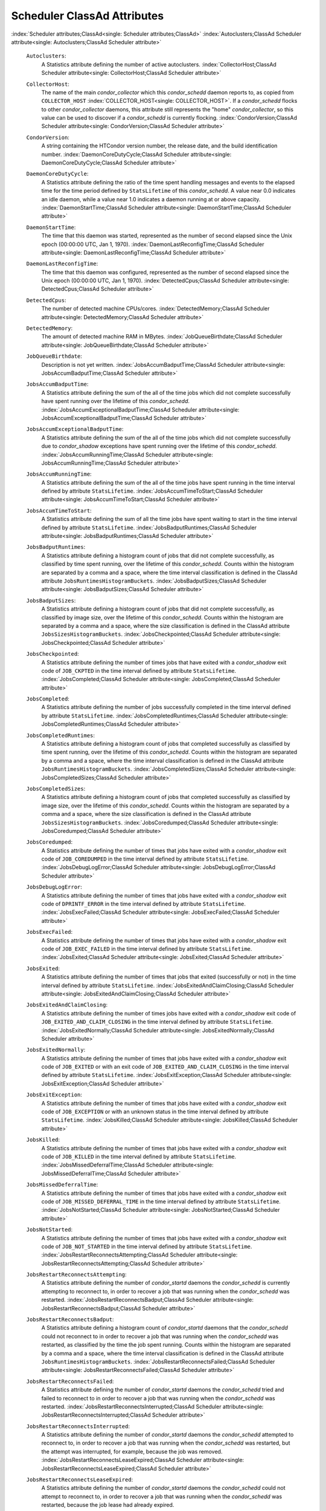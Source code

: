       

Scheduler ClassAd Attributes
============================

:index:`Scheduler attributes;ClassAd<single: Scheduler attributes;ClassAd>`
:index:`Autoclusters;ClassAd Scheduler attribute<single: Autoclusters;ClassAd Scheduler attribute>`

 ``Autoclusters``:
    A Statistics attribute defining the number of active autoclusters.
    :index:`CollectorHost;ClassAd Scheduler attribute<single: CollectorHost;ClassAd Scheduler attribute>`
 ``CollectorHost``:
    The name of the main *condor\_collector* which this *condor\_schedd*
    daemon reports to, as copied from ``COLLECTOR_HOST``
    :index:`COLLECTOR_HOST<single: COLLECTOR_HOST>`. If a *condor\_schedd* flocks to other
    *condor\_collector* daemons, this attribute still represents the
    "home" *condor\_collector*, so this value can be used to discover if
    a *condor\_schedd* is currently flocking.
    :index:`CondorVersion;ClassAd Scheduler attribute<single: CondorVersion;ClassAd Scheduler attribute>`
 ``CondorVersion``:
    A string containing the HTCondor version number, the release date,
    and the build identification number.
    :index:`DaemonCoreDutyCycle;ClassAd Scheduler attribute<single: DaemonCoreDutyCycle;ClassAd Scheduler attribute>`
 ``DaemonCoreDutyCycle``:
    A Statistics attribute defining the ratio of the time spent handling
    messages and events to the elapsed time for the time period defined
    by ``StatsLifetime`` of this *condor\_schedd*. A value near 0.0
    indicates an idle daemon, while a value near 1.0 indicates a daemon
    running at or above capacity.
    :index:`DaemonStartTime;ClassAd Scheduler attribute<single: DaemonStartTime;ClassAd Scheduler attribute>`
 ``DaemonStartTime``:
    The time that this daemon was started, represented as the number of
    second elapsed since the Unix epoch (00:00:00 UTC, Jan 1, 1970).
    :index:`DaemonLastReconfigTime;ClassAd Scheduler attribute<single: DaemonLastReconfigTime;ClassAd Scheduler attribute>`
 ``DaemonLastReconfigTime``:
    The time that this daemon was configured, represented as the number
    of second elapsed since the Unix epoch (00:00:00 UTC, Jan 1, 1970).
    :index:`DetectedCpus;ClassAd Scheduler attribute<single: DetectedCpus;ClassAd Scheduler attribute>`
 ``DetectedCpus``:
    The number of detected machine CPUs/cores.
    :index:`DetectedMemory;ClassAd Scheduler attribute<single: DetectedMemory;ClassAd Scheduler attribute>`
 ``DetectedMemory``:
    The amount of detected machine RAM in MBytes.
    :index:`JobQueueBirthdate;ClassAd Scheduler attribute<single: JobQueueBirthdate;ClassAd Scheduler attribute>`
 ``JobQueueBirthdate``:
    Description is not yet written.
    :index:`JobsAccumBadputTime;ClassAd Scheduler attribute<single: JobsAccumBadputTime;ClassAd Scheduler attribute>`
 ``JobsAccumBadputTime``:
    A Statistics attribute defining the sum of the all of the time jobs
    which did not complete successfully have spent running over the
    lifetime of this *condor\_schedd*.
    :index:`JobsAccumExceptionalBadputTime;ClassAd Scheduler attribute<single: JobsAccumExceptionalBadputTime;ClassAd Scheduler attribute>`
 ``JobsAccumExceptionalBadputTime``:
    A Statistics attribute defining the sum of the all of the time jobs
    which did not complete successfully due to *condor\_shadow*
    exceptions have spent running over the lifetime of this
    *condor\_schedd*.
    :index:`JobsAccumRunningTime;ClassAd Scheduler attribute<single: JobsAccumRunningTime;ClassAd Scheduler attribute>`
 ``JobsAccumRunningTime``:
    A Statistics attribute defining the sum of the all of the time jobs
    have spent running in the time interval defined by attribute
    ``StatsLifetime``.
    :index:`JobsAccumTimeToStart;ClassAd Scheduler attribute<single: JobsAccumTimeToStart;ClassAd Scheduler attribute>`
 ``JobsAccumTimeToStart``:
    A Statistics attribute defining the sum of all the time jobs have
    spent waiting to start in the time interval defined by attribute
    ``StatsLifetime``.
    :index:`JobsBadputRuntimes;ClassAd Scheduler attribute<single: JobsBadputRuntimes;ClassAd Scheduler attribute>`
 ``JobsBadputRuntimes``:
    A Statistics attribute defining a histogram count of jobs that did
    not complete successfully, as classified by time spent running, over
    the lifetime of this *condor\_schedd*. Counts within the histogram
    are separated by a comma and a space, where the time interval
    classification is defined in the ClassAd attribute
    ``JobsRuntimesHistogramBuckets``.
    :index:`JobsBadputSizes;ClassAd Scheduler attribute<single: JobsBadputSizes;ClassAd Scheduler attribute>`
 ``JobsBadputSizes``:
    A Statistics attribute defining a histogram count of jobs that did
    not complete successfully, as classified by image size, over the
    lifetime of this *condor\_schedd*. Counts within the histogram are
    separated by a comma and a space, where the size classification is
    defined in the ClassAd attribute ``JobsSizesHistogramBuckets``.
    :index:`JobsCheckpointed;ClassAd Scheduler attribute<single: JobsCheckpointed;ClassAd Scheduler attribute>`
 ``JobsCheckpointed``:
    A Statistics attribute defining the number of times jobs that have
    exited with a *condor\_shadow* exit code of ``JOB_CKPTED`` in the
    time interval defined by attribute ``StatsLifetime``.
    :index:`JobsCompleted;ClassAd Scheduler attribute<single: JobsCompleted;ClassAd Scheduler attribute>`
 ``JobsCompleted``:
    A Statistics attribute defining the number of jobs successfully
    completed in the time interval defined by attribute
    ``StatsLifetime``.
    :index:`JobsCompletedRuntimes;ClassAd Scheduler attribute<single: JobsCompletedRuntimes;ClassAd Scheduler attribute>`
 ``JobsCompletedRuntimes``:
    A Statistics attribute defining a histogram count of jobs that
    completed successfully as classified by time spent running, over the
    lifetime of this *condor\_schedd*. Counts within the histogram are
    separated by a comma and a space, where the time interval
    classification is defined in the ClassAd attribute
    ``JobsRuntimesHistogramBuckets``.
    :index:`JobsCompletedSizes;ClassAd Scheduler attribute<single: JobsCompletedSizes;ClassAd Scheduler attribute>`
 ``JobsCompletedSizes``:
    A Statistics attribute defining a histogram count of jobs that
    completed successfully as classified by image size, over the
    lifetime of this *condor\_schedd*. Counts within the histogram are
    separated by a comma and a space, where the size classification is
    defined in the ClassAd attribute ``JobsSizesHistogramBuckets``.
    :index:`JobsCoredumped;ClassAd Scheduler attribute<single: JobsCoredumped;ClassAd Scheduler attribute>`
 ``JobsCoredumped``:
    A Statistics attribute defining the number of times that jobs have
    exited with a *condor\_shadow* exit code of ``JOB_COREDUMPED`` in
    the time interval defined by attribute ``StatsLifetime``.
    :index:`JobsDebugLogError;ClassAd Scheduler attribute<single: JobsDebugLogError;ClassAd Scheduler attribute>`
 ``JobsDebugLogError``:
    A Statistics attribute defining the number of times that jobs have
    exited with a *condor\_shadow* exit code of ``DPRINTF_ERROR`` in the
    time interval defined by attribute ``StatsLifetime``.
    :index:`JobsExecFailed;ClassAd Scheduler attribute<single: JobsExecFailed;ClassAd Scheduler attribute>`
 ``JobsExecFailed``:
    A Statistics attribute defining the number of times that jobs have
    exited with a *condor\_shadow* exit code of ``JOB_EXEC_FAILED`` in
    the time interval defined by attribute ``StatsLifetime``.
    :index:`JobsExited;ClassAd Scheduler attribute<single: JobsExited;ClassAd Scheduler attribute>`
 ``JobsExited``:
    A Statistics attribute defining the number of times that jobs that
    exited (successfully or not) in the time interval defined by
    attribute ``StatsLifetime``.
    :index:`JobsExitedAndClaimClosing;ClassAd Scheduler attribute<single: JobsExitedAndClaimClosing;ClassAd Scheduler attribute>`
 ``JobsExitedAndClaimClosing``:
    A Statistics attribute defining the number of times jobs have exited
    with a *condor\_shadow* exit code of
    ``JOB_EXITED_AND_CLAIM_CLOSING`` in the time interval defined by
    attribute ``StatsLifetime``.
    :index:`JobsExitedNormally;ClassAd Scheduler attribute<single: JobsExitedNormally;ClassAd Scheduler attribute>`
 ``JobsExitedNormally``:
    A Statistics attribute defining the number of times that jobs have
    exited with a *condor\_shadow* exit code of ``JOB_EXITED`` or with
    an exit code of ``JOB_EXITED_AND_CLAIM_CLOSING`` in the time
    interval defined by attribute ``StatsLifetime``.
    :index:`JobsExitException;ClassAd Scheduler attribute<single: JobsExitException;ClassAd Scheduler attribute>`
 ``JobsExitException``:
    A Statistics attribute defining the number of times that jobs have
    exited with a *condor\_shadow* exit code of ``JOB_EXCEPTION`` or
    with an unknown status in the time interval defined by attribute
    ``StatsLifetime``.
    :index:`JobsKilled;ClassAd Scheduler attribute<single: JobsKilled;ClassAd Scheduler attribute>`
 ``JobsKilled``:
    A Statistics attribute defining the number of times that jobs have
    exited with a *condor\_shadow* exit code of ``JOB_KILLED`` in the
    time interval defined by attribute ``StatsLifetime``.
    :index:`JobsMissedDeferralTime;ClassAd Scheduler attribute<single: JobsMissedDeferralTime;ClassAd Scheduler attribute>`
 ``JobsMissedDeferralTime``:
    A Statistics attribute defining the number of times that jobs have
    exited with a *condor\_shadow* exit code of
    ``JOB_MISSED_DEFERRAL_TIME`` in the time interval defined by
    attribute ``StatsLifetime``.
    :index:`JobsNotStarted;ClassAd Scheduler attribute<single: JobsNotStarted;ClassAd Scheduler attribute>`
 ``JobsNotStarted``:
    A Statistics attribute defining the number of times that jobs have
    exited with a *condor\_shadow* exit code of ``JOB_NOT_STARTED`` in
    the time interval defined by attribute ``StatsLifetime``.
    :index:`JobsRestartReconnectsAttempting;ClassAd Scheduler attribute<single: JobsRestartReconnectsAttempting;ClassAd Scheduler attribute>`
 ``JobsRestartReconnectsAttempting``:
    A Statistics attribute defining the number of *condor\_startd*
    daemons the *condor\_schedd* is currently attempting to reconnect
    to, in order to recover a job that was running when the
    *condor\_schedd* was restarted.
    :index:`JobsRestartReconnectsBadput;ClassAd Scheduler attribute<single: JobsRestartReconnectsBadput;ClassAd Scheduler attribute>`
 ``JobsRestartReconnectsBadput``:
    A Statistics attribute defining a histogram count of
    *condor\_startd* daemons that the *condor\_schedd* could not
    reconnect to in order to recover a job that was running when the
    *condor\_schedd* was restarted, as classified by the time the job
    spent running. Counts within the histogram are separated by a comma
    and a space, where the time interval classification is defined in
    the ClassAd attribute ``JobsRuntimesHistogramBuckets``.
    :index:`JobsRestartReconnectsFailed;ClassAd Scheduler attribute<single: JobsRestartReconnectsFailed;ClassAd Scheduler attribute>`
 ``JobsRestartReconnectsFailed``:
    A Statistics attribute defining the number of *condor\_startd*
    daemons the *condor\_schedd* tried and failed to reconnect to in
    order to recover a job that was running when the *condor\_schedd*
    was restarted.
    :index:`JobsRestartReconnectsInterrupted;ClassAd Scheduler attribute<single: JobsRestartReconnectsInterrupted;ClassAd Scheduler attribute>`
 ``JobsRestartReconnectsInterrupted``:
    A Statistics attribute defining the number of *condor\_startd*
    daemons the *condor\_schedd* attempted to reconnect to, in order to
    recover a job that was running when the *condor\_schedd* was
    restarted, but the attempt was interrupted, for example, because the
    job was removed.
    :index:`JobsRestartReconnectsLeaseExpired;ClassAd Scheduler attribute<single: JobsRestartReconnectsLeaseExpired;ClassAd Scheduler attribute>`
 ``JobsRestartReconnectsLeaseExpired``:
    A Statistics attribute defining the number of *condor\_startd*
    daemons the *condor\_schedd* could not attempt to reconnect to, in
    order to recover a job that was running when the *condor\_schedd*
    was restarted, because the job lease had already expired.
    :index:`JobsRestartReconnectsSucceeded;ClassAd Scheduler attribute<single: JobsRestartReconnectsSucceeded;ClassAd Scheduler attribute>`
 ``JobsRestartReconnectsSucceeded``:
    A Statistics attribute defining the number of *condor\_startd*
    daemons the *condor\_schedd* has successfully reconnected to, in
    order to recover a job that was running when the *condor\_schedd*
    was restarted.
    :index:`JobsRunning;ClassAd Scheduler attribute<single: JobsRunning;ClassAd Scheduler attribute>`
 ``JobsRunning``:
    A Statistics attribute representing the number of jobs currently
    running.
    :index:`JobsRunningRuntimes;ClassAd Scheduler attribute<single: JobsRunningRuntimes;ClassAd Scheduler attribute>`
 ``JobsRunningRuntimes``:
    A Statistics attribute defining a histogram count of jobs currently
    running, as classified by elapsed runtime. Counts within the
    histogram are separated by a comma and a space, where the time
    interval classification is defined in the ClassAd attribute
    ``JobsRuntimesHistogramBuckets``.
    :index:`JobsRunningSizes;ClassAd Scheduler attribute<single: JobsRunningSizes;ClassAd Scheduler attribute>`
 ``JobsRunningSizes``:
    A Statistics attribute defining a histogram count of jobs currently
    running, as classified by image size. Counts within the histogram
    are separated by a comma and a space, where the size classification
    is defined in the ClassAd attribute ``JobsSizesHistogramBuckets``.
    :index:`JobsRuntimesHistogramBuckets;ClassAd Scheduler attribute<single: JobsRuntimesHistogramBuckets;ClassAd Scheduler attribute>`
 ``JobsRuntimesHistogramBuckets``:
    A Statistics attribute defining the predefined bucket boundaries for
    histogram statistics that classify run times. Defined as

    ::

          JobsRuntimesHistogramBuckets = "30Sec, 1Min, 3Min, 10Min, 30Min, 1Hr, 3Hr, 
                  6Hr, 12Hr, 1Day, 2Day, 4Day, 8Day, 16Day"

    :index:`JobsShadowNoMemory;ClassAd Scheduler attribute<single: JobsShadowNoMemory;ClassAd Scheduler attribute>`

 ``JobsShadowNoMemory``:
    A Statistics attribute defining the number of times that jobs have
    exited because there was not enough memory to start the
    *condor\_shadow* in the time interval defined by attribute
    ``StatsLifetime``.
    :index:`JobsShouldHold;ClassAd Scheduler attribute<single: JobsShouldHold;ClassAd Scheduler attribute>`
 ``JobsShouldHold``:
    A Statistics attribute defining the number of times that jobs have
    exited with a *condor\_shadow* exit code of ``JOB_SHOULD_HOLD`` in
    the time interval defined by attribute ``StatsLifetime``.
    :index:`JobsShouldRemove;ClassAd Scheduler attribute<single: JobsShouldRemove;ClassAd Scheduler attribute>`
 ``JobsShouldRemove``:
    A Statistics attribute defining the number of times that jobs have
    exited with a *condor\_shadow* exit code of ``JOB_SHOULD_REMOVE`` in
    the time interval defined by attribute ``StatsLifetime``.
    :index:`JobsShouldRequeue;ClassAd Scheduler attribute<single: JobsShouldRequeue;ClassAd Scheduler attribute>`
 ``JobsShouldRequeue``:
    A Statistics attribute defining the number of times that jobs have
    exited with a *condor\_shadow* exit code of ``JOB_SHOULD_REQUEUE``
    in the time interval defined by attribute ``StatsLifetime``.
    :index:`JobsSizesHistogramBuckets;ClassAd Scheduler attribute<single: JobsSizesHistogramBuckets;ClassAd Scheduler attribute>`
 ``JobsSizesHistogramBuckets``:
    A Statistics attribute defining the predefined bucket boundaries for
    histogram statistics that classify image sizes. Defined as

    ::

          JobsSizesHistogramBuckets = "64Kb, 256Kb, 1Mb, 4Mb, 16Mb, 64Mb, 256Mb, 
                  1Gb, 4Gb, 16Gb, 64Gb, 256Gb"

    Note that these values imply powers of two in numbers of bytes.
    :index:`JobsStarted;ClassAd Scheduler attribute<single: JobsStarted;ClassAd Scheduler attribute>`

 ``JobsStarted``:
    A Statistics attribute defining the number of jobs started in the
    time interval defined by attribute ``StatsLifetime``.
    :index:`JobsSubmitted;ClassAd Scheduler attribute<single: JobsSubmitted;ClassAd Scheduler attribute>`
 ``JobsSubmitted``:
    A Statistics attribute defining the number of jobs submitted in the
    time interval defined by attribute ``StatsLifetime``.
    :index:`Machine;ClassAd Scheduler attribute<single: Machine;ClassAd Scheduler attribute>`
 ``Machine``:
    A string with the machine’s fully qualified host name.
    :index:`MaxJobsRunning;ClassAd Scheduler attribute<single: MaxJobsRunning;ClassAd Scheduler attribute>`
 ``MaxJobsRunning``:
    The same integer value as set by the evaluation of the configuration
    variable ``MAX_JOBS_RUNNING`` :index:`MAX_JOBS_RUNNING<single: MAX_JOBS_RUNNING>`. See
    the definition at section \ `Configuration
    Macros <../admin-manual/configuration-macros.html>`__ on
    page \ `Configuration
    Macros <../admin-manual/configuration-macros.html>`__.
    :index:`MonitorSelfAge;ClassAd Scheduler attribute<single: MonitorSelfAge;ClassAd Scheduler attribute>`
 ``MonitorSelfAge``:
    The number of seconds that this daemon has been running.
    :index:`MonitorSelfCPUUsage;ClassAd Scheduler attribute<single: MonitorSelfCPUUsage;ClassAd Scheduler attribute>`
 ``MonitorSelfCPUUsage``:
    The fraction of recent CPU time utilized by this daemon.
    :index:`MonitorSelfImageSize;ClassAd Scheduler attribute<single: MonitorSelfImageSize;ClassAd Scheduler attribute>`
 ``MonitorSelfImageSize``:
    The amount of virtual memory consumed by this daemon in Kbytes.
    :index:`MonitorSelfRegisteredSocketCount;ClassAd Scheduler attribute<single: MonitorSelfRegisteredSocketCount;ClassAd Scheduler attribute>`
 ``MonitorSelfRegisteredSocketCount``:
    The current number of sockets registered by this daemon.
    :index:`MonitorSelfResidentSetSize;ClassAd Scheduler attribute<single: MonitorSelfResidentSetSize;ClassAd Scheduler attribute>`
 ``MonitorSelfResidentSetSize``:
    The amount of resident memory used by this daemon in Kbytes.
    :index:`MonitorSelfSecuritySessions;ClassAd Scheduler attribute<single: MonitorSelfSecuritySessions;ClassAd Scheduler attribute>`
 ``MonitorSelfSecuritySessions``:
    The number of open (cached) security sessions for this daemon.
    :index:`MonitorSelfTime;ClassAd Scheduler attribute<single: MonitorSelfTime;ClassAd Scheduler attribute>`
 ``MonitorSelfTime``:
    The time, represented as the number of second elapsed since the Unix
    epoch (00:00:00 UTC, Jan 1, 1970), at which this daemon last checked
    and set the attributes with names that begin with the string
    ``MonitorSelf``.
    :index:`MyAddress;ClassAd Scheduler attribute<single: MyAddress;ClassAd Scheduler attribute>`
 ``MyAddress``:
    String with the IP and port address of the *condor\_schedd* daemon
    which is publishing this ClassAd.
    :index:`MyCurrentTime;ClassAd Scheduler attribute<single: MyCurrentTime;ClassAd Scheduler attribute>`
 ``MyCurrentTime``:
    The time, represented as the number of second elapsed since the Unix
    epoch (00:00:00 UTC, Jan 1, 1970), at which the *condor\_schedd*
    daemon last sent a ClassAd update to the *condor\_collector*.
    :index:`Name;ClassAd Scheduler attribute<single: Name;ClassAd Scheduler attribute>`
 ``Name``:
    The name of this resource; typically the same value as the
    ``Machine`` attribute, but could be customized by the site
    administrator. On SMP machines, the *condor\_startd* will divide the
    CPUs up into separate slots, each with with a unique name. These
    names will be of the form “slot#@full.hostname”, for example,
    “slot1@vulture.cs.wisc.edu”, which signifies slot number 1 from
    vulture.cs.wisc.edu.
    :index:`NumJobStartsDelayed;ClassAd Scheduler attribute<single: NumJobStartsDelayed;ClassAd Scheduler attribute>`
 ``NumJobStartsDelayed``:
    The number times a job requiring a *condor\_shadow* daemon could
    have been started, but was not started because of the values of
    configuration variables ``JOB_START_COUNT``
    :index:`JOB_START_COUNT<single: JOB_START_COUNT>` and ``JOB_START_DELAY``
    :index:`JOB_START_DELAY<single: JOB_START_DELAY>`.
    :index:`NumPendingClaims;ClassAd Scheduler attribute<single: NumPendingClaims;ClassAd Scheduler attribute>`
 ``NumPendingClaims``:
    The number of machines (*condor\_startd* daemons) matched to this
    *condor\_schedd* daemon, which this *condor\_schedd* knows about,
    but has not yet managed to claim.
    :index:`NumUsers;ClassAd Scheduler attribute<single: NumUsers;ClassAd Scheduler attribute>`
 ``NumUsers``:
    The integer number of distinct users with jobs in this
    *condor\_schedd*\ ’s queue.
    :index:`PublicNetworkIpAddr;ClassAd Scheduler attribute<single: PublicNetworkIpAddr;ClassAd Scheduler attribute>`
 ``PublicNetworkIpAddr``:
    Description is not yet written.
    :index:`RecentDaemonCoreDutyCycle;ClassAd Scheduler attribute<single: RecentDaemonCoreDutyCycle;ClassAd Scheduler attribute>`
 ``RecentDaemonCoreDutyCycle``:
    A Statistics attribute defining the ratio of the time spent handling
    messages and events to the elapsed time in the previous time
    interval defined by attribute ``RecentStatsLifetime``.
    :index:`RecentJobsAccumBadputTime;ClassAd Scheduler attribute<single: RecentJobsAccumBadputTime;ClassAd Scheduler attribute>`
 ``RecentJobsAccumBadputTime``:
    A Statistics attribute defining the sum of the all of the time that
    jobs which did not complete successfully have spent running in the
    previous time interval defined by attribute ``RecentStatsLifetime``.
    :index:`RecentJobsAccumRunningTime;ClassAd Scheduler attribute<single: RecentJobsAccumRunningTime;ClassAd Scheduler attribute>`
 ``RecentJobsAccumRunningTime``:
    A Statistics attribute defining the sum of the all of the time jobs
    which have exited in the previous time interval defined by attribute
    ``RecentStatsLifetime`` spent running.
    :index:`RecentJobsAccumTimeToStart;ClassAd Scheduler attribute<single: RecentJobsAccumTimeToStart;ClassAd Scheduler attribute>`
 ``RecentJobsAccumTimeToStart``:
    A Statistics attribute defining the sum of all the time jobs which
    have exited in the previous time interval defined by attribute
    ``RecentStatsLifetime`` had spent waiting to start.
    :index:`RecentJobsBadputRuntimes;ClassAd Scheduler attribute<single: RecentJobsBadputRuntimes;ClassAd Scheduler attribute>`
 ``RecentJobsBadputRuntimes``:
    A Statistics attribute defining a histogram count of jobs that did
    not complete successfully, as classified by time spent running, in
    the previous time interval defined by attribute
    ``RecentStatsLifetime``. Counts within the histogram are separated
    by a comma and a space, where the time interval classification is
    defined in the ClassAd attribute ``JobsRuntimesHistogramBuckets``.
    :index:`RecentJobsBadputSizes;ClassAd Scheduler attribute<single: RecentJobsBadputSizes;ClassAd Scheduler attribute>`
 ``RecentJobsBadputSizes``:
    A Statistics attribute defining a histogram count of jobs that did
    not complete successfully, as classified by image size, in the
    previous time interval defined by attribute ``RecentStatsLifetime``.
    Counts within the histogram are separated by a comma and a space,
    where the size classification is defined in the ClassAd attribute
    ``JobsSizesHistogramBuckets``.
    :index:`RecentJobsCheckpointed;ClassAd Scheduler attribute<single: RecentJobsCheckpointed;ClassAd Scheduler attribute>`
 ``RecentJobsCheckpointed``:
    A Statistics attribute defining the number of times jobs that have
    exited with a *condor\_shadow* exit code of ``JOB_CKPTED`` in the
    previous time interval defined by attribute ``RecentStatsLifetime``.
    :index:`RecentJobsCompleted;ClassAd Scheduler attribute<single: RecentJobsCompleted;ClassAd Scheduler attribute>`
 ``RecentJobsCompleted``:
    A Statistics attribute defining the number of jobs successfully
    completed in the previous time interval defined by attribute
    ``RecentStatsLifetime``.
    :index:`RecentJobsCompletedRuntimes;ClassAd Scheduler attribute<single: RecentJobsCompletedRuntimes;ClassAd Scheduler attribute>`
 ``RecentJobsCompletedRuntimes``:
    A Statistics attribute defining a histogram count of jobs that
    completed successfully, as classified by time spent running, in the
    previous time interval defined by attribute ``RecentStatsLifetime``.
    Counts within the histogram are separated by a comma and a space,
    where the time interval classification is defined in the ClassAd
    attribute ``JobsRuntimesHistogramBuckets``.
    :index:`RecentJobsCompletedSizes;ClassAd Scheduler attribute<single: RecentJobsCompletedSizes;ClassAd Scheduler attribute>`
 ``RecentJobsCompletedSizes``:
    A Statistics attribute defining a histogram count of jobs that
    completed successfully, as classified by image size, in the previous
    time interval defined by attribute ``RecentStatsLifetime``. Counts
    within the histogram are separated by a comma and a space, where the
    size classification is defined in the ClassAd attribute
    ``JobsSizesHistogramBuckets``.
    :index:`RecentJobsCoredumped;ClassAd Scheduler attribute<single: RecentJobsCoredumped;ClassAd Scheduler attribute>`
 ``RecentJobsCoredumped``:
    A Statistics attribute defining the number of times that jobs have
    exited with a *condor\_shadow* exit code of ``JOB_COREDUMPED`` in
    the previous time interval defined by attribute
    ``RecentStatsLifetime``.
    :index:`RecentJobsDebugLogError;ClassAd Scheduler attribute<single: RecentJobsDebugLogError;ClassAd Scheduler attribute>`
 ``RecentJobsDebugLogError``:
    A Statistics attribute defining the number of times that jobs have
    exited with a *condor\_shadow* exit code of ``DPRINTF_ERROR`` in the
    previous time interval defined by attribute ``RecentStatsLifetime``.
    :index:`RecentJobsExecFailed;ClassAd Scheduler attribute<single: RecentJobsExecFailed;ClassAd Scheduler attribute>`
 ``RecentJobsExecFailed``:
    A Statistics attribute defining the number of times that jobs have
    exited with a *condor\_shadow* exit code of ``JOB_EXEC_FAILED`` in
    the previous time interval defined by attribute
    ``RecentStatsLifetime``.
    :index:`RecentJobsExited;ClassAd Scheduler attribute<single: RecentJobsExited;ClassAd Scheduler attribute>`
 ``RecentJobsExited``:
    A Statistics attribute defining the number of times that jobs have
    exited normally in the previous time interval defined by attribute
    ``RecentStatsLifetime``.
    :index:`RecentJobsExitedAndClaimClosing;ClassAd Scheduler attribute<single: RecentJobsExitedAndClaimClosing;ClassAd Scheduler attribute>`
 ``RecentJobsExitedAndClaimClosing``:
    A Statistics attribute defining the number of times that jobs have
    exited with a *condor\_shadow* exit code of
    ``JOB_EXITED_AND_CLAIM_CLOSING`` in the previous time interval
    defined by attribute ``RecentStatsLifetime``.
    :index:`RecentJobsExitedNormally;ClassAd Scheduler attribute<single: RecentJobsExitedNormally;ClassAd Scheduler attribute>`
 ``RecentJobsExitedNormally``:
    A Statistics attribute defining the number of times that jobs have
    exited with a *condor\_shadow* exit code of ``JOB_EXITED`` or with
    an exit code of ``JOB_EXITED_AND_CLAIM_CLOSING`` in the previous
    time interval defined by attribute ``RecentStatsLifetime``.
    :index:`RecentJobsExitException;ClassAd Scheduler attribute<single: RecentJobsExitException;ClassAd Scheduler attribute>`
 ``RecentJobsExitException``:
    A Statistics attribute defining the number of times that jobs have
    exited with a *condor\_shadow* exit code of ``JOB_EXCEPTION`` or
    with an unknown status in the previous time interval defined by
    attribute ``RecentStatsLifetime``.
    :index:`RecentJobsKilled;ClassAd Scheduler attribute<single: RecentJobsKilled;ClassAd Scheduler attribute>`
 ``RecentJobsKilled``:
    A Statistics attribute defining the number of times that jobs have
    exited with a *condor\_shadow* exit code of ``JOB_KILLED`` in the
    previous time interval defined by attribute ``RecentStatsLifetime``.
    :index:`RecentJobsMissedDeferralTime;ClassAd Scheduler attribute<single: RecentJobsMissedDeferralTime;ClassAd Scheduler attribute>`
 ``RecentJobsMissedDeferralTime``:
    A Statistics attribute defining the number of times that jobs have
    exited with a *condor\_shadow* exit code of
    ``JOB_MISSED_DEFERRAL_TIME`` in the previous time interval defined
    by attribute ``RecentStatsLifetime``.
    :index:`RecentJobsNotStarted;ClassAd Scheduler attribute<single: RecentJobsNotStarted;ClassAd Scheduler attribute>`
 ``RecentJobsNotStarted``:
    A Statistics attribute defining the number of times that jobs have
    exited with a *condor\_shadow* exit code of ``JOB_NOT_STARTED`` in
    the previous time interval defined by attribute
    ``RecentStatsLifetime``.
    :index:`RecentJobsShadowNoMemory;ClassAd Scheduler attribute<single: RecentJobsShadowNoMemory;ClassAd Scheduler attribute>`
 ``RecentJobsShadowNoMemory``:
    A Statistics attribute defining the number of times that jobs have
    exited because there was not enough memory to start the
    *condor\_shadow* in the previous time interval defined by attribute
    ``RecentStatsLifetime``.
    :index:`RecentJobsShouldHold;ClassAd Scheduler attribute<single: RecentJobsShouldHold;ClassAd Scheduler attribute>`
 ``RecentJobsShouldHold``:
    A Statistics attribute defining the number of times that jobs have
    exited with a *condor\_shadow* exit code of ``JOB_SHOULD_HOLD`` in
    the previous time interval defined by attribute
    ``RecentStatsLifetime``.
    :index:`RecentJobsShouldRemove;ClassAd Scheduler attribute<single: RecentJobsShouldRemove;ClassAd Scheduler attribute>`
 ``RecentJobsShouldRemove``:
    A Statistics attribute defining the number of times that jobs have
    exited with a *condor\_shadow* exit code of ``JOB_SHOULD_REMOVE`` in
    the previous time interval defined by attribute
    ``RecentStatsLifetime``.
    :index:`RecentJobsShouldRequeue;ClassAd Scheduler attribute<single: RecentJobsShouldRequeue;ClassAd Scheduler attribute>`
 ``RecentJobsShouldRequeue``:
    A Statistics attribute defining the number of times that jobs have
    exited with a *condor\_shadow* exit code of ``JOB_SHOULD_REQUEUE``
    in the previous time interval defined by attribute
    ``RecentStatsLifetime``.
    :index:`RecentJobsStarted;ClassAd Scheduler attribute<single: RecentJobsStarted;ClassAd Scheduler attribute>`
 ``RecentJobsStarted``:
    A Statistics attribute defining the number of jobs started in the
    previous time interval defined by attribute ``RecentStatsLifetime``.
    :index:`RecentJobsSubmitted;ClassAd Scheduler attribute<single: RecentJobsSubmitted;ClassAd Scheduler attribute>`
 ``RecentJobsSubmitted``:
    A Statistics attribute defining the number of jobs submitted in the
    previous time interval defined by attribute ``RecentStatsLifetime``.
    :index:`RecentShadowsReconnections;ClassAd Scheduler attribute<single: RecentShadowsReconnections;ClassAd Scheduler attribute>`
 ``RecentShadowsReconnections``:
    A Statistics attribute defining the number of times that
    *condor\_shadow* daemons lost connection to their *condor\_starter*
    daemons and successfully reconnected in the previous time interval
    defined by attribute ``RecentStatsLifetime``. This statistic only
    appears in the Scheduler ClassAd if the level of verbosity set by
    the configuration variable ``STATISTICS_TO_PUBLISH`` is set to 2 or
    higher.
    :index:`RecentShadowsRecycled;ClassAd Scheduler attribute<single: RecentShadowsRecycled;ClassAd Scheduler attribute>`
 ``RecentShadowsRecycled``:
    A Statistics attribute defining the number of times *condor\_shadow*
    processes have been recycled for use with a new job in the previous
    time interval defined by attribute ``RecentStatsLifetime``. This
    statistic only appears in the Scheduler ClassAd if the level of
    verbosity set by the configuration variable
    ``STATISTICS_TO_PUBLISH`` is set to 2 or higher.
    :index:`RecentShadowsStarted;ClassAd Scheduler attribute<single: RecentShadowsStarted;ClassAd Scheduler attribute>`
 ``RecentShadowsStarted``:
    A Statistics attribute defining the number of *condor\_shadow*
    daemons started in the previous time interval defined by attribute
    ``RecentStatsLifetime``.
    :index:`RecentStatsLifetime;ClassAd Scheduler attribute<single: RecentStatsLifetime;ClassAd Scheduler attribute>`
 ``RecentStatsLifetime``:
    A Statistics attribute defining the time in seconds over which
    statistics values have been collected for attributes with names that
    begin with ``Recent``. This value starts at 0, and it may grow to a
    value as large as the value defined for attribute
    ``RecentWindowMax``.
    :index:`RecentStatsTickTime;ClassAd Scheduler attribute<single: RecentStatsTickTime;ClassAd Scheduler attribute>`
 ``RecentStatsTickTime``:
    A Statistics attribute defining the time that attributes with names
    that begin with ``Recent`` were last updated, represented as the
    number of seconds elapsed since the Unix epoch (00:00:00 UTC, Jan 1,
    1970). This statistic only appears in the Scheduler ClassAd if the
    level of verbosity set by the configuration variable
    ``STATISTICS_TO_PUBLISH`` is set to 2 or higher.
    :index:`RecentWindowMax;ClassAd Scheduler attribute<single: RecentWindowMax;ClassAd Scheduler attribute>`
 ``RecentWindowMax``:
    A Statistics attribute defining the maximum time in seconds over
    which attributes with names that begin with ``Recent`` are
    collected. The value is set by the configuration variable
    ``STATISTICS_WINDOW_SECONDS``
    :index:`STATISTICS_WINDOW_SECONDS<single: STATISTICS_WINDOW_SECONDS>`, which defaults to 1200
    seconds (20 minutes). This statistic only appears in the Scheduler
    ClassAd if the level of verbosity set by the configuration variable
    ``STATISTICS_TO_PUBLISH`` is set to 2 or higher.
    :index:`ScheddIpAddr;ClassAd Scheduler attribute<single: ScheddIpAddr;ClassAd Scheduler attribute>`
 ``ScheddIpAddr``:
    String with the IP and port address of the *condor\_schedd* daemon
    which is publishing this Scheduler ClassAd.
    :index:`ServerTime;ClassAd Scheduler attribute<single: ServerTime;ClassAd Scheduler attribute>`
 ``ServerTime``:
    Description is not yet written.
    :index:`ShadowsReconnections;ClassAd Scheduler attribute<single: ShadowsReconnections;ClassAd Scheduler attribute>`
 ``ShadowsReconnections``:
    A Statistics attribute defining the number of times
    *condor\_shadow*\ s lost connection to their *condor\_starter*\ s
    and successfully reconnected in the previous ``StatsLifetime``
    seconds. This statistic only appears in the Scheduler ClassAd if the
    level of verbosity set by the configuration variable
    ``STATISTICS_TO_PUBLISH`` is set to 2 or higher.
    :index:`ShadowsRecycled;ClassAd Scheduler attribute<single: ShadowsRecycled;ClassAd Scheduler attribute>`
 ``ShadowsRecycled``:
    A Statistics attribute defining the number of times *condor\_shadow*
    processes have been recycled for use with a new job in the previous
    ``StatsLifetime`` seconds. This statistic only appears in the
    Scheduler ClassAd if the level of verbosity set by the configuration
    variable ``STATISTICS_TO_PUBLISH`` is set to 2 or higher.
    :index:`ShadowsRunning;ClassAd Scheduler attribute<single: ShadowsRunning;ClassAd Scheduler attribute>`
 ``ShadowsRunning``:
    A Statistics attribute defining the number of *condor\_shadow*
    daemons currently running that are owned by this *condor\_schedd*.
    :index:`ShadowsRunningPeak;ClassAd Scheduler attribute<single: ShadowsRunningPeak;ClassAd Scheduler attribute>`
 ``ShadowsRunningPeak``:
    A Statistics attribute defining the maximum number of
    *condor\_shadow* daemons running at one time that were owned by this
    *condor\_schedd* over the lifetime of this *condor\_schedd*.
    :index:`ShadowsStarted;ClassAd Scheduler attribute<single: ShadowsStarted;ClassAd Scheduler attribute>`
 ``ShadowsStarted``:
    A Statistics attribute defining the number of *condor\_shadow*
    daemons started in the previous time interval defined by attribute
    ``StatsLifetime``.
    :index:`StartLocalUniverse;ClassAd Scheduler attribute<single: StartLocalUniverse;ClassAd Scheduler attribute>`
 ``StartLocalUniverse``:
    The same boolean value as set in the configuration variable
    ``START_LOCAL_UNIVERSE`` :index:`START_LOCAL_UNIVERSE<single: START_LOCAL_UNIVERSE>`. See
    the definition at section \ `Configuration
    Macros <../admin-manual/configuration-macros.html>`__ on
    page \ `Configuration
    Macros <../admin-manual/configuration-macros.html>`__.
    :index:`StartSchedulerUniverse;ClassAd Scheduler attribute<single: StartSchedulerUniverse;ClassAd Scheduler attribute>`
 ``StartSchedulerUniverse``:
    The same boolean value as set in the configuration variable
    ``START_SCHEDULER_UNIVERSE``
    :index:`START_SCHEDULER_UNIVERSE<single: START_SCHEDULER_UNIVERSE>`. See the definition at
    section \ `Configuration
    Macros <../admin-manual/configuration-macros.html>`__ on
    page \ `Configuration
    Macros <../admin-manual/configuration-macros.html>`__.
    :index:`StatsLastUpdateTime;ClassAd Scheduler attribute<single: StatsLastUpdateTime;ClassAd Scheduler attribute>`
 ``StatsLastUpdateTime``:
    A Statistics attribute defining the time that statistics about jobs
    were last updated, represented as the number of seconds elapsed
    since the Unix epoch (00:00:00 UTC, Jan 1, 1970). This statistic
    only appears in the Scheduler ClassAd if the level of verbosity set
    by the configuration variable ``STATISTICS_TO_PUBLISH`` is set to 2
    or higher.
    :index:`StatsLifetime;ClassAd Scheduler attribute<single: StatsLifetime;ClassAd Scheduler attribute>`
 ``StatsLifetime``:
    A Statistics attribute defining the time in seconds over which
    statistics have been collected for attributes with names that do not
    begin with ``Recent``. This statistic only appears in the Scheduler
    ClassAd if the level of verbosity set by the configuration variable
    ``STATISTICS_TO_PUBLISH`` is set to 2 or higher.
    :index:`TotalFlockedJobs;ClassAd Scheduler attribute<single: TotalFlockedJobs;ClassAd Scheduler attribute>`
 ``TotalFlockedJobs``:
    The total number of jobs from this *condor\_schedd* daemon that are
    currently flocked to other pools.
    :index:`TotalHeldJobs;ClassAd Scheduler attribute<single: TotalHeldJobs;ClassAd Scheduler attribute>`
 ``TotalHeldJobs``:
    The total number of jobs from this *condor\_schedd* daemon that are
    currently on hold.
    :index:`TotalIdleJobs;ClassAd Scheduler attribute<single: TotalIdleJobs;ClassAd Scheduler attribute>`
 ``TotalIdleJobs``:
    The total number of jobs from this *condor\_schedd* daemon that are
    currently idle, not including local or scheduler universe jobs.
    :index:`TotalJobAds;ClassAd Scheduler attribute<single: TotalJobAds;ClassAd Scheduler attribute>`
 ``TotalJobAds``:
    The total number of all jobs (in all states) from this
    *condor\_schedd* daemon.
    :index:`TotalLocalJobsIdle;ClassAd Scheduler attribute<single: TotalLocalJobsIdle;ClassAd Scheduler attribute>`
 ``TotalLocalJobsIdle``:
    The total number of **local**
    **universe**\ :index:`universe;submit commands<single: universe;submit commands>` jobs from
    this *condor\_schedd* daemon that are currently idle.
    :index:`TotalLocalJobsRunning;ClassAd Scheduler attribute<single: TotalLocalJobsRunning;ClassAd Scheduler attribute>`
 ``TotalLocalJobsRunning``:
    The total number of **local**
    **universe**\ :index:`universe;submit commands<single: universe;submit commands>` jobs from
    this *condor\_schedd* daemon that are currently running.
    :index:`TotalRemovedJobs;ClassAd Scheduler attribute<single: TotalRemovedJobs;ClassAd Scheduler attribute>`
 ``TotalRemovedJobs``:
    The current number of all running jobs from this *condor\_schedd*
    daemon that have remove requests.
    :index:`TotalRunningJobs;ClassAd Scheduler attribute<single: TotalRunningJobs;ClassAd Scheduler attribute>`
 ``TotalRunningJobs``:
    The total number of jobs from this *condor\_schedd* daemon that are
    currently running, not including local or scheduler universe jobs.
    :index:`TotalSchedulerJobsIdle;ClassAd Scheduler attribute<single: TotalSchedulerJobsIdle;ClassAd Scheduler attribute>`
 ``TotalSchedulerJobsIdle``:
    The total number of **scheduler**
    **universe**\ :index:`universe;submit commands<single: universe;submit commands>` jobs from
    this *condor\_schedd* daemon that are currently idle.
    :index:`TotalSchedulerJobsRunning;ClassAd Scheduler attribute<single: TotalSchedulerJobsRunning;ClassAd Scheduler attribute>`
 ``TotalSchedulerJobsRunning``:
    The total number of **scheduler**
    **universe**\ :index:`universe;submit commands<single: universe;submit commands>` jobs from
    this *condor\_schedd* daemon that are currently running.
    :index:`TransferQueueUserExpr;ClassAd Scheduler attribute<single: TransferQueueUserExpr;ClassAd Scheduler attribute>`
 ``TransferQueueUserExpr``
    A ClassAd expression that provides the name of the transfer queue
    that the *condor\_schedd* will be using for job file transfer.
    :index:`UpdateInterval;ClassAd Scheduler attribute<single: UpdateInterval;ClassAd Scheduler attribute>`
 ``UpdateInterval``:
    The interval, in seconds, between publication of this
    *condor\_schedd* ClassAd and the previous publication.
    :index:`UpdateSequenceNumber;ClassAd Scheduler attribute<single: UpdateSequenceNumber;ClassAd Scheduler attribute>`
 ``UpdateSequenceNumber``:
    An integer, starting at zero, and incremented with each ClassAd
    update sent to the *condor\_collector*. The *condor\_collector* uses
    this value to sequence the updates it receives.
    :index:`VirtualMemory;ClassAd Scheduler attribute<single: VirtualMemory;ClassAd Scheduler attribute>`
 ``VirtualMemory``:
    Description is not yet written.
    :index:`WantResAd;ClassAd Scheduler attribute<single: WantResAd;ClassAd Scheduler attribute>`
 ``WantResAd``:
    A boolean value that when ``True`` causes the *condor\_negotiator*
    daemon to send to this *condor\_schedd* daemon a full machine
    ClassAd corresponding to a matched job.

When using file transfer concurrency limits, the following additional
I/O usage statistics are published. These includes the sum and rate of
bytes transferred as well as time spent reading and writing to files and
to the network. These statistics are reported for the sum of all users
and may also be reported individually for recently active users by
increasing the verbosity level ``STATISTICS_TO_PUBLISH = TRANSFER:2``.
Each of the per-user statistics is prefixed by a user name in the form
``Owner_<username>_FileTransferUploadBytes``. In this case, the
attribute represents activity by the specified user. The published user
name is actually the file transfer queue name, as defined by
configuration variable ``TRANSFER_QUEUE_USER_EXPR``
:index:`TRANSFER_QUEUE_USER_EXPR<single: TRANSFER_QUEUE_USER_EXPR>`. This expression defaults to
``Owner_`` followed by the name of the job owner. The attributes that
are rates have a suffix that specifies the time span of the exponential
moving average. By default the time spans that are published are 1m, 5m,
1h, and 1d. This can be changed by configuring configuration variable
``TRANSFER_IO_REPORT_TIMESPANS``
:index:`TRANSFER_IO_REPORT_TIMESPANS<single: TRANSFER_IO_REPORT_TIMESPANS>`. These attributes are only
reported once a full time span has accumulated.
:index:`FileTransferDiskThrottleExcess;ClassAd Scheduler attribute<single: FileTransferDiskThrottleExcess;ClassAd Scheduler attribute>`

 ``FileTransferDiskThrottleExcess_<timespan>``
    The exponential moving average of the disk load that exceeds the
    upper limit set for the disk load throttle. Periods of time in which
    there is no excess and no waiting transfers do not contribute to the
    average. This attribute is published only if configuration variable
    ``FILE_TRANSFER_DISK_LOAD_THROTTLE`` is defined.
    :index:`FileTransferDiskThrottleHigh;ClassAd Scheduler attribute<single: FileTransferDiskThrottleHigh;ClassAd Scheduler attribute>`
 ``FileTransferDiskThrottleHigh``
    The desired upper limit for the disk load from file transfers, as
    configured by ``FILE_TRANSFER_DISK_LOAD_THROTTLE``
    :index:`FILE_TRANSFER_DISK_LOAD_THROTTLE<single: FILE_TRANSFER_DISK_LOAD_THROTTLE>`. This attribute is
    published only if configuration variable
    ``FILE_TRANSFER_DISK_LOAD_THROTTLE`` is defined.
    :index:`FileTransferDiskThrottleLevel;ClassAd Scheduler attribute<single: FileTransferDiskThrottleLevel;ClassAd Scheduler attribute>`
 ``FileTransferDiskThrottleLevel``
    The current concurrency limit set by the disk load throttle. The
    limit is applied to the sum of uploads and downloads. This attribute
    is published only if configuration variable
    ``FILE_TRANSFER_DISK_LOAD_THROTTLE`` is defined.
    :index:`FileTransferDiskThrottleLow;ClassAd Scheduler attribute<single: FileTransferDiskThrottleLow;ClassAd Scheduler attribute>`
 ``FileTransferDiskThrottleLow``
    The lower limit for the disk load from file transfers, as configured
    by ``FILE_TRANSFER_DISK_LOAD_THROTTLE``
    :index:`FILE_TRANSFER_DISK_LOAD_THROTTLE<single: FILE_TRANSFER_DISK_LOAD_THROTTLE>`. This attribute is
    published only if configuration variable
    ``FILE_TRANSFER_DISK_LOAD_THROTTLE`` is defined.
    :index:`FileTransferDiskThrottleShortfall;ClassAd Scheduler attribute<single: FileTransferDiskThrottleShortfall;ClassAd Scheduler attribute>`
 ``FileTransferDiskThrottleShortfall_<timespan>``
    The exponential moving average of the disk load that falls below the
    upper limit set for the disk load throttle. Periods of time in which
    there is no excess and no waiting transfers do not contribute to the
    average. This attribute is published only if configuration variable
    ``FILE_TRANSFER_DISK_LOAD_THROTTLE`` is defined.
    :index:`FileTransferDownloadBytes;ClassAd Scheduler attribute<single: FileTransferDownloadBytes;ClassAd Scheduler attribute>`
 ``FileTransferDownloadBytes``
    Total number of bytes downloaded as output from jobs since this
    *condor\_schedd* was started. If ``STATISTICS_TO_PUBLISH``
    :index:`STATISTICS_TO_PUBLISH<single: STATISTICS_TO_PUBLISH>` contains ``TRANSFER:2``, for
    each active user, this attribute is also published prefixed by the
    user name, with the name
    ``Owner_<username>_FileTransferDownloadBytes``. The published user
    name is actually the file transfer queue name, as defined by
    configuration variable ``TRANSFER_QUEUE_USER_EXPR``
    :index:`TRANSFER_QUEUE_USER_EXPR<single: TRANSFER_QUEUE_USER_EXPR>`.
    :index:`FileTransferDownloadBytesPerSecond;ClassAd Scheduler attribute<single: FileTransferDownloadBytesPerSecond;ClassAd Scheduler attribute>`
 ``FileTransferDownloadBytesPerSecond_<timespan>``
    Exponential moving average over the specified time span of the rate
    at which bytes have been downloaded as output from jobs. The time
    spans that are published are configured by
    ``TRANSFER_IO_REPORT_TIMESPANS``
    :index:`TRANSFER_IO_REPORT_TIMESPANS<single: TRANSFER_IO_REPORT_TIMESPANS>`, which defaults to 1m,
    5m, 1h, and 1d. When less than one full time span has accumulated,
    the attribute is not published. If ``STATISTICS_TO_PUBLISH``
    :index:`STATISTICS_TO_PUBLISH<single: STATISTICS_TO_PUBLISH>` contains ``TRANSFER:2``, for
    each active user, this attribute is also published prefixed by the
    user name, with the name
    ``Owner_<username>_FileTransferDownloadBytesPerSecond_<timespan>``.
    The published user name is actually the file transfer queue name, as
    defined by configuration variable ``TRANSFER_QUEUE_USER_EXPR``
    :index:`TRANSFER_QUEUE_USER_EXPR<single: TRANSFER_QUEUE_USER_EXPR>`.
    :index:`FileTransferFileReadLoad;ClassAd Scheduler attribute<single: FileTransferFileReadLoad;ClassAd Scheduler attribute>`
 ``FileTransferFileReadLoad_<timespan>``
    Exponential moving average over the specified time span of the rate
    at which submit-side file transfer processes have spent time reading
    from files to be transferred as input to jobs. One file transfer
    process spending nearly all of its time reading files will generate
    a load close to 1.0. The time spans that are published are
    configured by ``TRANSFER_IO_REPORT_TIMESPANS``
    :index:`TRANSFER_IO_REPORT_TIMESPANS<single: TRANSFER_IO_REPORT_TIMESPANS>`, which defaults to 1m,
    5m, 1h, and 1d. When less than one full time span has accumulated,
    the attribute is not published. If ``STATISTICS_TO_PUBLISH``
    :index:`STATISTICS_TO_PUBLISH<single: STATISTICS_TO_PUBLISH>` contains ``TRANSFER:2``, for
    each active user, this attribute is also published prefixed by the
    user name, with the name
    ``Owner_<username>_FileTransferFileReadLoad_<timespan>``. The
    published user name is actually the file transfer queue name, as
    defined by configuration variable ``TRANSFER_QUEUE_USER_EXPR``
    :index:`TRANSFER_QUEUE_USER_EXPR<single: TRANSFER_QUEUE_USER_EXPR>`.
    :index:`FileTransferFileReadSeconds;ClassAd Scheduler attribute<single: FileTransferFileReadSeconds;ClassAd Scheduler attribute>`
 ``FileTransferFileReadSeconds``
    Total number of submit-side transfer process seconds spent reading
    from files to be transferred as input to jobs since this
    *condor\_schedd* was started. If ``STATISTICS_TO_PUBLISH``
    :index:`STATISTICS_TO_PUBLISH<single: STATISTICS_TO_PUBLISH>` contains ``TRANSFER:2``, for
    each active user, this attribute is also published prefixed by the
    user name, with the name
    ``Owner_<username>_FileTransferFileReadSeconds``. The published user
    name is actually the file transfer queue name, as defined by
    configuration variable ``TRANSFER_QUEUE_USER_EXPR``
    :index:`TRANSFER_QUEUE_USER_EXPR<single: TRANSFER_QUEUE_USER_EXPR>`.
    :index:`FileTransferFileWriteLoad;ClassAd Scheduler attribute<single: FileTransferFileWriteLoad;ClassAd Scheduler attribute>`
 ``FileTransferFileWriteLoad_<timespan>``
    Exponential moving average over the specified time span of the rate
    at which submit-side file transfer processes have spent time writing
    to files transferred as output from jobs. One file transfer process
    spending nearly all of its time writing to files will generate a
    load close to 1.0. The time spans that are published are configured
    by ``TRANSFER_IO_REPORT_TIMESPANS``
    :index:`TRANSFER_IO_REPORT_TIMESPANS<single: TRANSFER_IO_REPORT_TIMESPANS>`, which defaults to 1m,
    5m, 1h, and 1d. When less than one full time span has accumulated,
    the attribute is not published. If ``STATISTICS_TO_PUBLISH``
    :index:`STATISTICS_TO_PUBLISH<single: STATISTICS_TO_PUBLISH>` contains ``TRANSFER:2``, for
    each active user, this attribute is also published prefixed by the
    user name, with the name
    ``Owner_<username>_FileTransferFileWriteLoad_<timespan>``. The
    published user name is actually the file transfer queue name, as
    defined by configuration variable ``TRANSFER_QUEUE_USER_EXPR``
    :index:`TRANSFER_QUEUE_USER_EXPR<single: TRANSFER_QUEUE_USER_EXPR>`.
    :index:`FileTransferFileWriteSeconds;ClassAd Scheduler attribute<single: FileTransferFileWriteSeconds;ClassAd Scheduler attribute>`
 ``FileTransferFileWriteSeconds``
    Total number of submit-side transfer process seconds spent writing
    to files transferred as output from jobs since this *condor\_schedd*
    was started. If ``STATISTICS_TO_PUBLISH``
    :index:`STATISTICS_TO_PUBLISH<single: STATISTICS_TO_PUBLISH>` contains ``TRANSFER:2``, for
    each active user, this attribute is also published prefixed by the
    user name, with the name
    ``Owner_<username>_FileTransferFileWriteSeconds``. The published
    user name is actually the file transfer queue name, as defined by
    configuration variable ``TRANSFER_QUEUE_USER_EXPR``
    :index:`TRANSFER_QUEUE_USER_EXPR<single: TRANSFER_QUEUE_USER_EXPR>`.
    :index:`FileTransferFileNetReadLoad;ClassAd Scheduler attribute<single: FileTransferFileNetReadLoad;ClassAd Scheduler attribute>`
 ``FileTransferNetReadLoad_<timespan>``
    Exponential moving average over the specified time span of the rate
    at which submit-side file transfer processes have spent time reading
    from the network when transferring output from jobs. One file
    transfer process spending nearly all of its time reading from the
    network will generate a load close to 1.0. The reason a file
    transfer process may spend a long time writing to the network could
    be a network bottleneck on the path between the submit and execute
    machine. It could also be caused by slow reads from the disk on the
    execute side. The time spans that are published are configured by
    ``TRANSFER_IO_REPORT_TIMESPANS``
    :index:`TRANSFER_IO_REPORT_TIMESPANS<single: TRANSFER_IO_REPORT_TIMESPANS>`, which defaults to 1m,
    5m, 1h, and 1d. When less than one full time span has accumulated,
    the attribute is not published. If ``STATISTICS_TO_PUBLISH``
    :index:`STATISTICS_TO_PUBLISH<single: STATISTICS_TO_PUBLISH>` contains ``TRANSFER:2``, for
    each active user, this attribute is also published prefixed by the
    user name, with the name
    ``Owner_<username>_FileTransferNetReadLoad_<timespan>``. The
    published user name is actually the file transfer queue name, as
    defined by configuration variable ``TRANSFER_QUEUE_USER_EXPR``
    :index:`TRANSFER_QUEUE_USER_EXPR<single: TRANSFER_QUEUE_USER_EXPR>`.
    :index:`FileTransferNetReadSeconds;ClassAd Scheduler attribute<single: FileTransferNetReadSeconds;ClassAd Scheduler attribute>`
 ``FileTransferNetReadSeconds``
    Total number of submit-side transfer process seconds spent reading
    from the network when transferring output from jobs since this
    *condor\_schedd* was started. The reason a file transfer process may
    spend a long time writing to the network could be a network
    bottleneck on the path between the submit and execute machine. It
    could also be caused by slow reads from the disk on the execute
    side. If ``STATISTICS_TO_PUBLISH``
    :index:`STATISTICS_TO_PUBLISH<single: STATISTICS_TO_PUBLISH>` contains ``TRANSFER:2``, for
    each active user, this attribute is also published prefixed by the
    user name, with the name
    ``Owner_<username>_FileTransferNetReadSeconds``. The published user
    name is actually the file transfer queue name, as defined by
    configuration variable ``TRANSFER_QUEUE_USER_EXPR``
    :index:`TRANSFER_QUEUE_USER_EXPR<single: TRANSFER_QUEUE_USER_EXPR>`.
    :index:`FileTransferNetWriteLoad;ClassAd Scheduler attribute<single: FileTransferNetWriteLoad;ClassAd Scheduler attribute>`
 ``FileTransferNetWriteLoad_<timespan>``
    Exponential moving average over the specified time span of the rate
    at which submit-side file transfer processes have spent time writing
    to the network when transferring input to jobs. One file transfer
    process spending nearly all of its time writing to the network will
    generate a load close to 1.0. The reason a file transfer process may
    spend a long time writing to the network could be a network
    bottleneck on the path between the submit and execute machine. It
    could also be caused by slow writes to the disk on the execute side.
    The time spans that are published are configured by
    ``TRANSFER_IO_REPORT_TIMESPANS``\ :index:`TRANSFER_IO_REPORT_TIMESPANS<single: TRANSFER_IO_REPORT_TIMESPANS>`,
    which defaults to 1m, 5m, 1h, and 1d. When less than one full time
    span has accumulated, the attribute is not published. If
    ``STATISTICS_TO_PUBLISH``\ :index:`STATISTICS_TO_PUBLISH<single: STATISTICS_TO_PUBLISH>`
    contains ``TRANSFER:2``, for each active user, this attribute is
    also published prefixed by the user name, with the name
    ``Owner_<username>_FileTransferNetWriteLoad_<timespan>``. The
    published user name is actually the file transfer queue name, as
    defined by configuration variable ``TRANSFER_QUEUE_USER_EXPR``
    :index:`TRANSFER_QUEUE_USER_EXPR<single: TRANSFER_QUEUE_USER_EXPR>`.
    :index:`FileTransferNetWriteSeconds;ClassAd Scheduler attribute<single: FileTransferNetWriteSeconds;ClassAd Scheduler attribute>`
 ``FileTransferNetWriteSeconds``
    Total number of submit-side transfer process seconds spent writing
    to the network when transferring input to jobs since this
    *condor\_schedd* was started. The reason a file transfer process may
    spend a long time writing to the network could be a network
    bottleneck on the path between the submit and execute machine. It
    could also be caused by slow writes to the disk on the execute side.
    The time spans that are published are configured by
    ``TRANSFER_IO_REPORT_TIMESPANS``
    :index:`TRANSFER_IO_REPORT_TIMESPANS<single: TRANSFER_IO_REPORT_TIMESPANS>`, which defaults to 1m,
    5m, 1h, and 1d. When less than one full time span has accumulated,
    the attribute is not published. If ``STATISTICS_TO_PUBLISH``
    :index:`STATISTICS_TO_PUBLISH<single: STATISTICS_TO_PUBLISH>` contains ``TRANSFER:2``, for
    each active user, this attribute is also published prefixed by the
    user name, with the name
    ``Owner_<username>_FileTransferNetWriteSeconds``. The published user
    name is actually the file transfer queue name, as defined by
    configuration variable ``TRANSFER_QUEUE_USER_EXPR``
    :index:`TRANSFER_QUEUE_USER_EXPR<single: TRANSFER_QUEUE_USER_EXPR>`.
    :index:`FileTransferUploadBytes;ClassAd Scheduler attribute<single: FileTransferUploadBytes;ClassAd Scheduler attribute>`
 ``FileTransferUploadBytes``
    Total number of bytes uploaded as input to jobs since this
    *condor\_schedd* was started. If ``STATISTICS_TO_PUBLISH``
    :index:`STATISTICS_TO_PUBLISH<single: STATISTICS_TO_PUBLISH>` contains ``TRANSFER:2``, for
    each active user, this attribute is also published prefixed by the
    user name, with the name
    ``Owner_<username>_FileTransferUploadBytes``. The published user
    name is actually the file transfer queue name, as defined by
    configuration variable ``TRANSFER_QUEUE_USER_EXPR``
    :index:`TRANSFER_QUEUE_USER_EXPR<single: TRANSFER_QUEUE_USER_EXPR>`.
    :index:`FileTransferUploadBytesPerSecond;ClassAd Scheduler attribute<single: FileTransferUploadBytesPerSecond;ClassAd Scheduler attribute>`
 ``FileTransferUploadBytesPerSecond_<timespan>``
    Exponential moving average over the specified time span of the rate
    at which bytes have been uploaded as input to jobs. The time spans
    that are published are configured by
    ``TRANSFER_IO_REPORT_TIMESPANS``
    :index:`TRANSFER_IO_REPORT_TIMESPANS<single: TRANSFER_IO_REPORT_TIMESPANS>`, which defaults to 1m,
    5m, 1h, and 1d. When less than one full time span has accumulated,
    the attribute is not published. If ``STATISTICS_TO_PUBLISH``
    :index:`STATISTICS_TO_PUBLISH<single: STATISTICS_TO_PUBLISH>` contains ``TRANSFER:2``, for
    each active user, this attribute is also published prefixed by the
    user name, with the name
    ``Owner_<username>_FileTransferUploadBytesPerSecond_<timespan>``.
    The published user name is actually the file transfer queue name, as
    defined by configuration variable ``TRANSFER_QUEUE_USER_EXPR``
    :index:`TRANSFER_QUEUE_USER_EXPR<single: TRANSFER_QUEUE_USER_EXPR>`.
    :index:`TransferQueueMBWaitingToDownload;ClassAd Scheduler attribute<single: TransferQueueMBWaitingToDownload;ClassAd Scheduler attribute>`
 ``TransferQueueMBWaitingToDownload``
    Number of megabytes of output files waiting to be downloaded.
    :index:`TransferQueueMBWaitingToUpload;ClassAd Scheduler attribute<single: TransferQueueMBWaitingToUpload;ClassAd Scheduler attribute>`
 ``TransferQueueMBWaitingToUpload``
    Number of megabytes of input files waiting to be uploaded.
    :index:`TransferQueueNumWaitingToDownload;ClassAd Scheduler attribute<single: TransferQueueNumWaitingToDownload;ClassAd Scheduler attribute>`
 ``TransferQueueNumWaitingToDownload``
    Number of jobs waiting to transfer output files.
    :index:`TransferQueueNumWaitingToUpload;ClassAd Scheduler attribute<single: TransferQueueNumWaitingToUpload;ClassAd Scheduler attribute>`
 ``TransferQueueNumWaitingToUpload``
    Number of jobs waiting to transfer input files.

      
